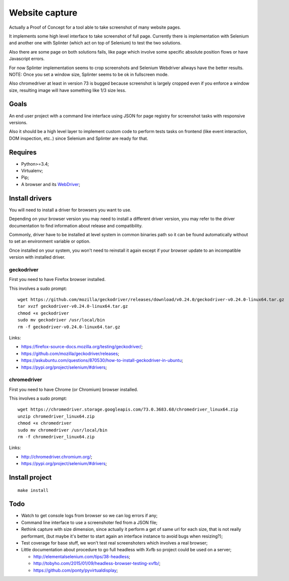 Website capture
===============

Actually a Proof of Concept for a tool able to take screenshot of many website
pages.

It implements some high level interface to take screenshot of full page.
Currently there is implementation with Selenium and another one with Splinter
(which act on top of Selenium) to test the two solutions.

Also there are some page on both solutions fails, like page which involve
some specific absolute position flows or have Javascript errors.

For now Splinter implementation seems to crop screenshots and Selenium
Webdriver allways have the better results. NOTE: Once you set a window size,
Splinter seems to be ok in fullscreen mode.

Also chromedriver at least in version 73 is bugged because screenshot is
largely cropped even if you enforce a window size, resulting image will have
something like 1/3 size less.

Goals
*****

An end user project with a command line interface using JSON for page registry
for screenshot tasks with responsive versions.

Also it should be a high level layer to implement custom code to perform tests
tasks on frontend (like event interaction, DOM inspection, etc..) since
Selenium and Splinter are ready for that.

Requires
********

* Python>=3.4;
* Virtualenv;
* Pip;
* A browser and its `WebDriver <https://developer.mozilla.org/en-US/docs/Web/WebDriver>`_;

Install drivers
***************

You will need to install a driver for browsers you want to use.

Depending on your browser version you may need to install a different driver
version, you may refer to the driver documentation to find information about
release and compatibility.

Commonly, driver have to be installed at level system in common binaries path
so it can be found automatically without to set an environment variable or
option.

Once installed on your system, you won't need to reinstall it again except if
your browser update to an incompatible version with installed driver.

geckodriver
-----------

First you need to have Firefox browser installed.

This involves a sudo prompt: ::

    wget https://github.com/mozilla/geckodriver/releases/download/v0.24.0/geckodriver-v0.24.0-linux64.tar.gz
    tar xvzf geckodriver-v0.24.0-linux64.tar.gz
    chmod +x geckodriver
    sudo mv geckodriver /usr/local/bin
    rm -f geckodriver-v0.24.0-linux64.tar.gz

Links:

* `<https://firefox-source-docs.mozilla.org/testing/geckodriver/>`_;
* `<https://github.com/mozilla/geckodriver/releases>`_;
* `<https://askubuntu.com/questions/870530/how-to-install-geckodriver-in-ubuntu>`_;
* `<https://pypi.org/project/selenium/#drivers>`_;

chromedriver
------------

First you need to have Chrome (or Chromium) browser installed.

This involves a sudo prompt: ::

    wget https://chromedriver.storage.googleapis.com/73.0.3683.68/chromedriver_linux64.zip
    unzip chromedriver_linux64.zip
    chmod +x chromedriver
    sudo mv chromedriver /usr/local/bin
    rm -f chromedriver_linux64.zip

Links:

* `<http://chromedriver.chromium.org/>`_;
* `<https://pypi.org/project/selenium/#drivers>`_;

Install project
***************

::

    make install

Todo
****

* Watch to get console logs from browser so we can log errors if any;
* Command line interface to use a screenshoter fed from a JSON file;
* Rethink capture with size dimension, since actually it perform
  a get of same url for each size, that is not really performant, (but
  maybe it's better to start again an interface instance to avoid bugs
  when resizing?);
* Test coverage for base stuff, we won't test real screenshoters which
  involves a real browser;
* Little documentation about procedure to go full headless with Xvfb so
  project could be used on a server;

  * `<http://elementalselenium.com/tips/38-headless>`_;
  * `<http://tobyho.com/2015/01/09/headless-browser-testing-xvfb/>`_;
  * `<https://github.com/ponty/pyvirtualdisplay>`_;
